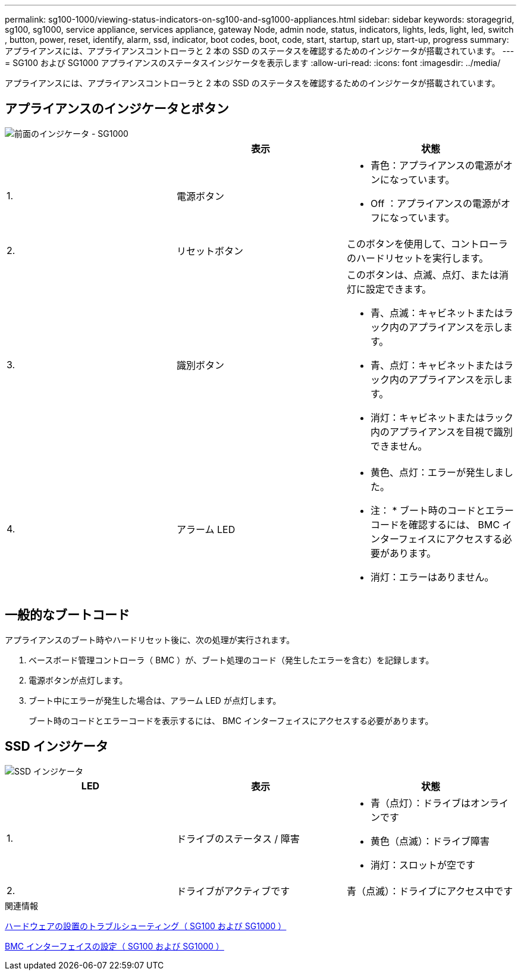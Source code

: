 ---
permalink: sg100-1000/viewing-status-indicators-on-sg100-and-sg1000-appliances.html 
sidebar: sidebar 
keywords: storagegrid, sg100, sg1000, service appliance, services appliance, gateway Node, admin node, status, indicators, lights, leds, light, led, switch , button, power, reset, identify, alarm, ssd, indicator, boot codes, boot, code, start, startup, start up, start-up, progress 
summary: アプライアンスには、アプライアンスコントローラと 2 本の SSD のステータスを確認するためのインジケータが搭載されています。 
---
= SG100 および SG1000 アプライアンスのステータスインジケータを表示します
:allow-uri-read: 
:icons: font
:imagesdir: ../media/


[role="lead"]
アプライアンスには、アプライアンスコントローラと 2 本の SSD のステータスを確認するためのインジケータが搭載されています。



== アプライアンスのインジケータとボタン

image::../media/sg6000_cn_front_indicators.gif[前面のインジケータ - SG1000]

|===
|  | 表示 | 状態 


 a| 
1.
 a| 
電源ボタン
 a| 
* 青色：アプライアンスの電源がオンになっています。
* Off ：アプライアンスの電源がオフになっています。




 a| 
2.
 a| 
リセットボタン
 a| 
このボタンを使用して、コントローラのハードリセットを実行します。



 a| 
3.
 a| 
識別ボタン
 a| 
このボタンは、点滅、点灯、または消灯に設定できます。

* 青、点滅：キャビネットまたはラック内のアプライアンスを示します。
* 青、点灯：キャビネットまたはラック内のアプライアンスを示します。
* 消灯：キャビネットまたはラック内のアプライアンスを目視で識別できません。




 a| 
4.
 a| 
アラーム LED
 a| 
* 黄色、点灯：エラーが発生しました。
+
* 注： * ブート時のコードとエラーコードを確認するには、 BMC インターフェイスにアクセスする必要があります。

* 消灯：エラーはありません。


|===


== 一般的なブートコード

アプライアンスのブート時やハードリセット後に、次の処理が実行されます。

. ベースボード管理コントローラ（ BMC ）が、ブート処理のコード（発生したエラーを含む）を記録します。
. 電源ボタンが点灯します。
. ブート中にエラーが発生した場合は、アラーム LED が点灯します。
+
ブート時のコードとエラーコードを表示するには、 BMC インターフェイスにアクセスする必要があります。





== SSD インジケータ

image::../media/ssd_indicators.png[SSD インジケータ]

|===
| LED | 表示 | 状態 


 a| 
1.
 a| 
ドライブのステータス / 障害
 a| 
* 青（点灯）：ドライブはオンラインです
* 黄色（点滅）：ドライブ障害
* 消灯：スロットが空です




 a| 
2.
 a| 
ドライブがアクティブです
 a| 
青（点滅）：ドライブにアクセス中です

|===
.関連情報
xref:troubleshooting-hardware-installation-sg100-and-sg1000.adoc[ハードウェアの設置のトラブルシューティング（ SG100 および SG1000 ）]

xref:configuring-bmc-interface-sg1000.adoc[BMC インターフェイスの設定（ SG100 および SG1000 ）]
